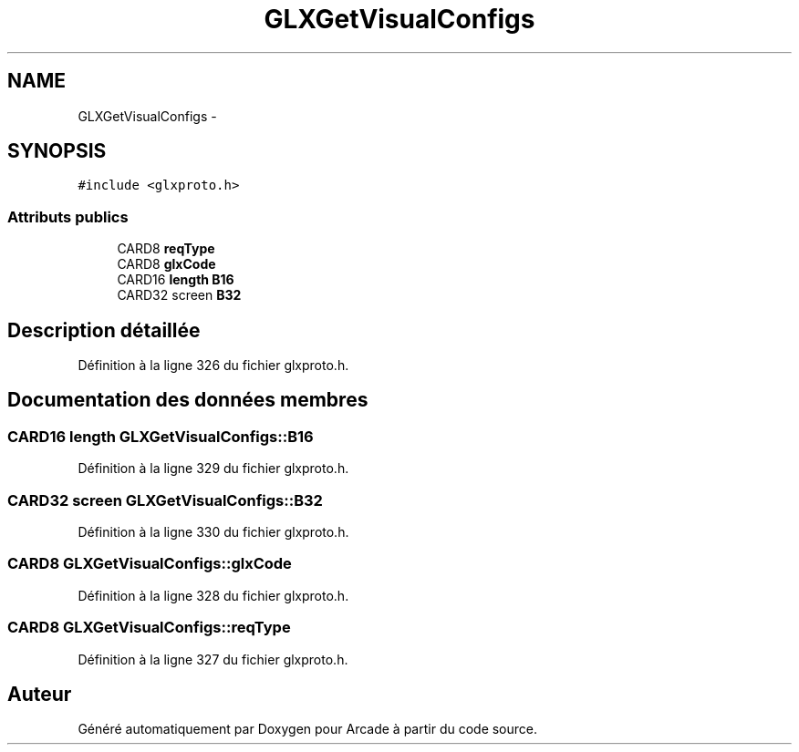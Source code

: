 .TH "GLXGetVisualConfigs" 3 "Mercredi 30 Mars 2016" "Version 1" "Arcade" \" -*- nroff -*-
.ad l
.nh
.SH NAME
GLXGetVisualConfigs \- 
.SH SYNOPSIS
.br
.PP
.PP
\fC#include <glxproto\&.h>\fP
.SS "Attributs publics"

.in +1c
.ti -1c
.RI "CARD8 \fBreqType\fP"
.br
.ti -1c
.RI "CARD8 \fBglxCode\fP"
.br
.ti -1c
.RI "CARD16 \fBlength\fP \fBB16\fP"
.br
.ti -1c
.RI "CARD32 screen \fBB32\fP"
.br
.in -1c
.SH "Description détaillée"
.PP 
Définition à la ligne 326 du fichier glxproto\&.h\&.
.SH "Documentation des données membres"
.PP 
.SS "CARD16 \fBlength\fP GLXGetVisualConfigs::B16"

.PP
Définition à la ligne 329 du fichier glxproto\&.h\&.
.SS "CARD32 screen GLXGetVisualConfigs::B32"

.PP
Définition à la ligne 330 du fichier glxproto\&.h\&.
.SS "CARD8 GLXGetVisualConfigs::glxCode"

.PP
Définition à la ligne 328 du fichier glxproto\&.h\&.
.SS "CARD8 GLXGetVisualConfigs::reqType"

.PP
Définition à la ligne 327 du fichier glxproto\&.h\&.

.SH "Auteur"
.PP 
Généré automatiquement par Doxygen pour Arcade à partir du code source\&.
